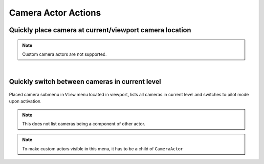.. _Editor Actor Actions Camera Actor Actions:

====================================================
Camera Actor Actions
====================================================

.. _Editor Actor Actions Camera Actor Place At Viewport Location:

Quickly place camera at current/viewport camera location
============================================================

.. figure:: Camera_Actor/images/02.webp

.. note::
	Custom camera actors are not supported.


|
.. _Editor Actor Actions Camera Actor Switch Between Cameras:

Quickly switch between cameras in current level
===============================================

.. figure:: Camera_Actor/images/01.webp

Placed camera submenu in ``View`` menu located in viewport, lists all cameras in current level and switches to pilot mode upon activation. 

.. note::

	This does not list cameras being a component of other actor.
	
.. note::

	To make custom actors visible in this menu, it has to be a child of ``CameraActor``
